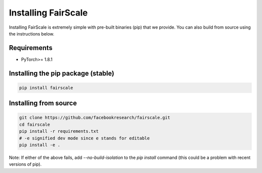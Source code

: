 Installing FairScale
====================

Installing FairScale is extremely simple with pre-built binaries (pip) that we provide. You can also build
from source using the instructions below.


Requirements
~~~~~~~~~~~~

* PyTorch>= 1.8.1


Installing the pip package (stable)
~~~~~~~~~~~~~~~~~~~~~~~~~~~~~~~~~~~

.. code-block:: bash

	pip install fairscale


Installing from source
~~~~~~~~~~~~~~~~~~~~~~

.. code-block:: bash

    git clone https://github.com/facebookresearch/fairscale.git
    cd fairscale
    pip install -r requirements.txt
    # -e signified dev mode since e stands for editable
    pip install -e .


Note: If either of the above fails, add `--no-build-isolation` to the `pip install` command (this could be a problem with recent versions of pip).
